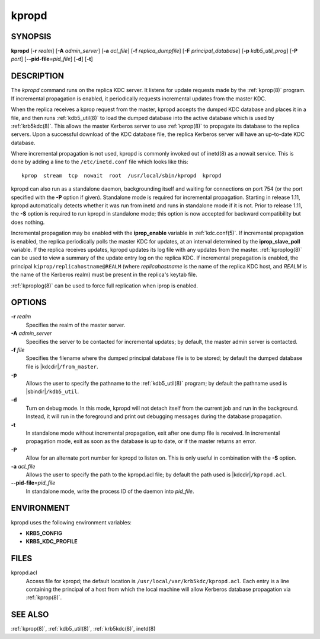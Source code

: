 .. _kpropd(8):

kpropd
======

SYNOPSIS
--------

**kpropd**
[**-r** *realm*]
[**-A** *admin_server*]
[**-a** *acl_file*]
[**-f** *replica_dumpfile*]
[**-F** *principal_database*]
[**-p** *kdb5_util_prog*]
[**-P** *port*]
[**--pid-file**\ =\ *pid_file*]
[**-d**]
[**-t**]

DESCRIPTION
-----------

The *kpropd* command runs on the replica KDC server.  It listens for
update requests made by the :ref:`kprop(8)` program.  If incremental
propagation is enabled, it periodically requests incremental updates
from the master KDC.

When the replica receives a kprop request from the master, kpropd
accepts the dumped KDC database and places it in a file, and then runs
:ref:`kdb5_util(8)` to load the dumped database into the active
database which is used by :ref:`krb5kdc(8)`.  This allows the master
Kerberos server to use :ref:`kprop(8)` to propagate its database to
the replica servers.  Upon a successful download of the KDC database
file, the replica Kerberos server will have an up-to-date KDC
database.

Where incremental propagation is not used, kpropd is commonly invoked
out of inetd(8) as a nowait service.  This is done by adding a line to
the ``/etc/inetd.conf`` file which looks like this::

    kprop  stream  tcp  nowait  root  /usr/local/sbin/kpropd  kpropd

kpropd can also run as a standalone daemon, backgrounding itself and
waiting for connections on port 754 (or the port specified with the
**-P** option if given).  Standalone mode is required for incremental
propagation.  Starting in release 1.11, kpropd automatically detects
whether it was run from inetd and runs in standalone mode if it is
not.  Prior to release 1.11, the **-S** option is required to run
kpropd in standalone mode; this option is now accepted for backward
compatibility but does nothing.

Incremental propagation may be enabled with the **iprop_enable**
variable in :ref:`kdc.conf(5)`.  If incremental propagation is
enabled, the replica periodically polls the master KDC for updates, at
an interval determined by the **iprop_slave_poll** variable.  If the
replica receives updates, kpropd updates its log file with any updates
from the master.  :ref:`kproplog(8)` can be used to view a summary of
the update entry log on the replica KDC.  If incremental propagation
is enabled, the principal ``kiprop/replicahostname@REALM`` (where
*replicahostname* is the name of the replica KDC host, and *REALM* is
the name of the Kerberos realm) must be present in the replica's
keytab file.

:ref:`kproplog(8)` can be used to force full replication when iprop is
enabled.


OPTIONS
--------

**-r** *realm*
    Specifies the realm of the master server.

**-A** *admin_server*
    Specifies the server to be contacted for incremental updates; by
    default, the master admin server is contacted.

**-f** *file*
    Specifies the filename where the dumped principal database file is
    to be stored; by default the dumped database file is |kdcdir|\
    ``/from_master``.

**-p**
    Allows the user to specify the pathname to the :ref:`kdb5_util(8)`
    program; by default the pathname used is |sbindir|\
    ``/kdb5_util``.

**-d**
    Turn on debug mode.  In this mode, kpropd will not detach
    itself from the current job and run in the background.  Instead,
    it will run in the foreground and print out debugging messages
    during the database propagation.

**-t**
    In standalone mode without incremental propagation, exit after one
    dump file is received.  In incremental propagation mode, exit as
    soon as the database is up to date, or if the master returns an
    error.

**-P**
    Allow for an alternate port number for kpropd to listen on.  This
    is only useful in combination with the **-S** option.

**-a** *acl_file*
    Allows the user to specify the path to the kpropd.acl file; by
    default the path used is |kdcdir|\ ``/kpropd.acl``.

**--pid-file**\ =\ *pid_file*
    In standalone mode, write the process ID of the daemon into
    *pid_file*.


ENVIRONMENT
-----------

kpropd uses the following environment variables:

* **KRB5_CONFIG**
* **KRB5_KDC_PROFILE**


FILES
-----

kpropd.acl
    Access file for kpropd; the default location is
    ``/usr/local/var/krb5kdc/kpropd.acl``.  Each entry is a line
    containing the principal of a host from which the local machine
    will allow Kerberos database propagation via :ref:`kprop(8)`.


SEE ALSO
--------

:ref:`kprop(8)`, :ref:`kdb5_util(8)`, :ref:`krb5kdc(8)`, inetd(8)
